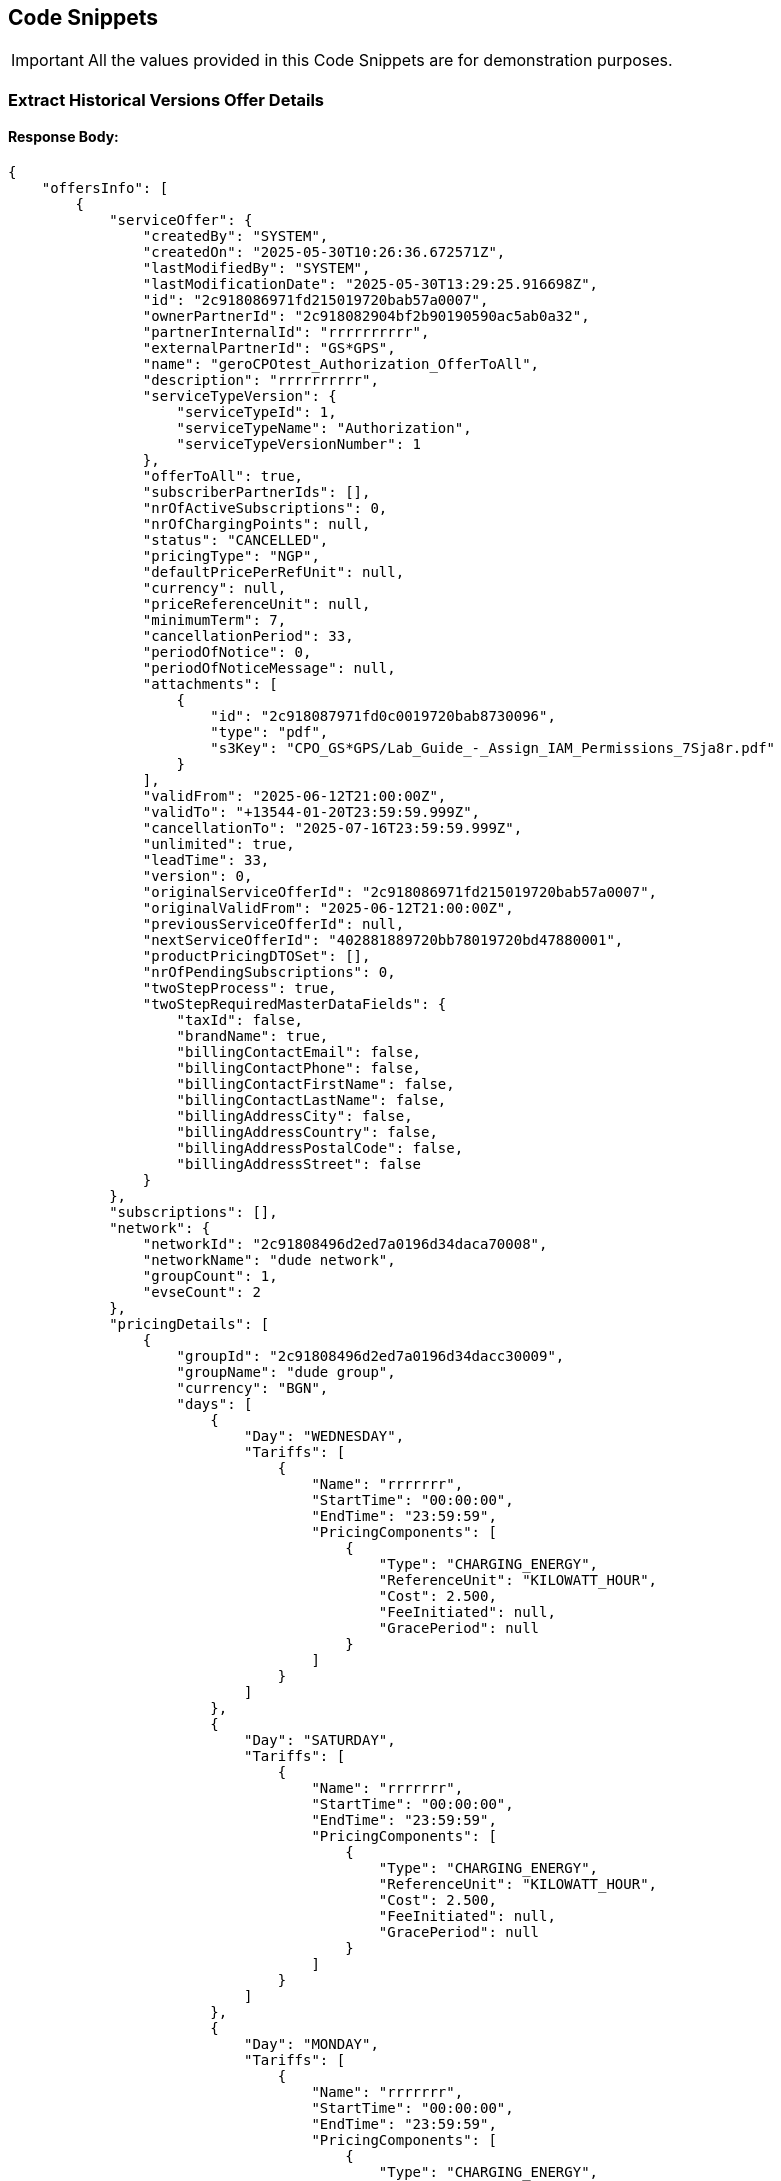 [[codeSnippets]]
== Code Snippets

IMPORTANT: All the values provided in this Code Snippets are for demonstration purposes.

[[ExtractHistoricalVersionsOfferDetails]]
=== Extract Historical Versions Offer Details

==== Response Body:

[source,JSON]
----
{
    "offersInfo": [
        {
            "serviceOffer": {
                "createdBy": "SYSTEM",
                "createdOn": "2025-05-30T10:26:36.672571Z",
                "lastModifiedBy": "SYSTEM",
                "lastModificationDate": "2025-05-30T13:29:25.916698Z",
                "id": "2c918086971fd215019720bab57a0007",
                "ownerPartnerId": "2c918082904bf2b90190590ac5ab0a32",
                "partnerInternalId": "rrrrrrrrrr",
                "externalPartnerId": "GS*GPS",
                "name": "geroCPOtest_Authorization_OfferToAll",
                "description": "rrrrrrrrrr",
                "serviceTypeVersion": {
                    "serviceTypeId": 1,
                    "serviceTypeName": "Authorization",
                    "serviceTypeVersionNumber": 1
                },
                "offerToAll": true,
                "subscriberPartnerIds": [],
                "nrOfActiveSubscriptions": 0,
                "nrOfChargingPoints": null,
                "status": "CANCELLED",
                "pricingType": "NGP",
                "defaultPricePerRefUnit": null,
                "currency": null,
                "priceReferenceUnit": null,
                "minimumTerm": 7,
                "cancellationPeriod": 33,
                "periodOfNotice": 0,
                "periodOfNoticeMessage": null,
                "attachments": [
                    {
                        "id": "2c918087971fd0c0019720bab8730096",
                        "type": "pdf",
                        "s3Key": "CPO_GS*GPS/Lab_Guide_-_Assign_IAM_Permissions_7Sja8r.pdf"
                    }
                ],
                "validFrom": "2025-06-12T21:00:00Z",
                "validTo": "+13544-01-20T23:59:59.999Z",
                "cancellationTo": "2025-07-16T23:59:59.999Z",
                "unlimited": true,
                "leadTime": 33,
                "version": 0,
                "originalServiceOfferId": "2c918086971fd215019720bab57a0007",
                "originalValidFrom": "2025-06-12T21:00:00Z",
                "previousServiceOfferId": null,
                "nextServiceOfferId": "402881889720bb78019720bd47880001",
                "productPricingDTOSet": [],
                "nrOfPendingSubscriptions": 0,
                "twoStepProcess": true,
                "twoStepRequiredMasterDataFields": {
                    "taxId": false,
                    "brandName": true,
                    "billingContactEmail": false,
                    "billingContactPhone": false,
                    "billingContactFirstName": false,
                    "billingContactLastName": false,
                    "billingAddressCity": false,
                    "billingAddressCountry": false,
                    "billingAddressPostalCode": false,
                    "billingAddressStreet": false
                }
            },
            "subscriptions": [],
            "network": {
                "networkId": "2c91808496d2ed7a0196d34daca70008",
                "networkName": "dude network",
                "groupCount": 1,
                "evseCount": 2
            },
            "pricingDetails": [
                {
                    "groupId": "2c91808496d2ed7a0196d34dacc30009",
                    "groupName": "dude group",
                    "currency": "BGN",
                    "days": [
                        {
                            "Day": "WEDNESDAY",
                            "Tariffs": [
                                {
                                    "Name": "rrrrrrr",
                                    "StartTime": "00:00:00",
                                    "EndTime": "23:59:59",
                                    "PricingComponents": [
                                        {
                                            "Type": "CHARGING_ENERGY",
                                            "ReferenceUnit": "KILOWATT_HOUR",
                                            "Cost": 2.500,
                                            "FeeInitiated": null,
                                            "GracePeriod": null
                                        }
                                    ]
                                }
                            ]
                        },
                        {
                            "Day": "SATURDAY",
                            "Tariffs": [
                                {
                                    "Name": "rrrrrrr",
                                    "StartTime": "00:00:00",
                                    "EndTime": "23:59:59",
                                    "PricingComponents": [
                                        {
                                            "Type": "CHARGING_ENERGY",
                                            "ReferenceUnit": "KILOWATT_HOUR",
                                            "Cost": 2.500,
                                            "FeeInitiated": null,
                                            "GracePeriod": null
                                        }
                                    ]
                                }
                            ]
                        },
                        {
                            "Day": "MONDAY",
                            "Tariffs": [
                                {
                                    "Name": "rrrrrrr",
                                    "StartTime": "00:00:00",
                                    "EndTime": "23:59:59",
                                    "PricingComponents": [
                                        {
                                            "Type": "CHARGING_ENERGY",
                                            "ReferenceUnit": "KILOWATT_HOUR",
                                            "Cost": 2.500,
                                            "FeeInitiated": null,
                                            "GracePeriod": null
                                        }
                                    ]
                                }
                            ]
                        },
                        {
                            "Day": "FRIDAY",
                            "Tariffs": [
                                {
                                    "Name": "rrrrrrr",
                                    "StartTime": "00:00:00",
                                    "EndTime": "23:59:59",
                                    "PricingComponents": [
                                        {
                                            "Type": "CHARGING_ENERGY",
                                            "ReferenceUnit": "KILOWATT_HOUR",
                                            "Cost": 2.500,
                                            "FeeInitiated": null,
                                            "GracePeriod": null
                                        }
                                    ]
                                }
                            ]
                        },
                        {
                            "Day": "THURSDAY",
                            "Tariffs": [
                                {
                                    "Name": "rrrrrrr",
                                    "StartTime": "00:00:00",
                                    "EndTime": "23:59:59",
                                    "PricingComponents": [
                                        {
                                            "Type": "CHARGING_ENERGY",
                                            "ReferenceUnit": "KILOWATT_HOUR",
                                            "Cost": 2.500,
                                            "FeeInitiated": null,
                                            "GracePeriod": null
                                        }
                                    ]
                                }
                            ]
                        },
                        {
                            "Day": "SUNDAY",
                            "Tariffs": [
                                {
                                    "Name": "rrrrrrr",
                                    "StartTime": "00:00:00",
                                    "EndTime": "23:59:59",
                                    "PricingComponents": [
                                        {
                                            "Type": "CHARGING_ENERGY",
                                            "ReferenceUnit": "KILOWATT_HOUR",
                                            "Cost": 2.500,
                                            "FeeInitiated": null,
                                            "GracePeriod": null
                                        }
                                    ]
                                }
                            ]
                        },
                        {
                            "Day": "TUESDAY",
                            "Tariffs": [
                                {
                                    "Name": "rrrrrrr",
                                    "StartTime": "00:00:00",
                                    "EndTime": "23:59:59",
                                    "PricingComponents": [
                                        {
                                            "Type": "CHARGING_ENERGY",
                                            "ReferenceUnit": "KILOWATT_HOUR",
                                            "Cost": 2.500,
                                            "FeeInitiated": null,
                                            "GracePeriod": null
                                        }
                                    ]
                                }
                            ]
                        }
                    ]
                }
            ]
        }
    ]
}
----